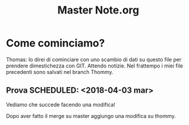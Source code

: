
#+TITLE: Master Note.org


* Come cominciamo? 


Thomas: Io direi di cominciare con uno scambio di dati su questo file per prendere dimestichezza con GIT.
        Attendo notizie. Nel frattempo i miei file precedenti sono salvati nel branch Thommy.

** Prova  SCHEDULED: <2018-04-03 mar>

   Vediamo che succede facendo una modifica!

   Dopo aver fatto il merge su master aggiungo una modifica su thommy.

